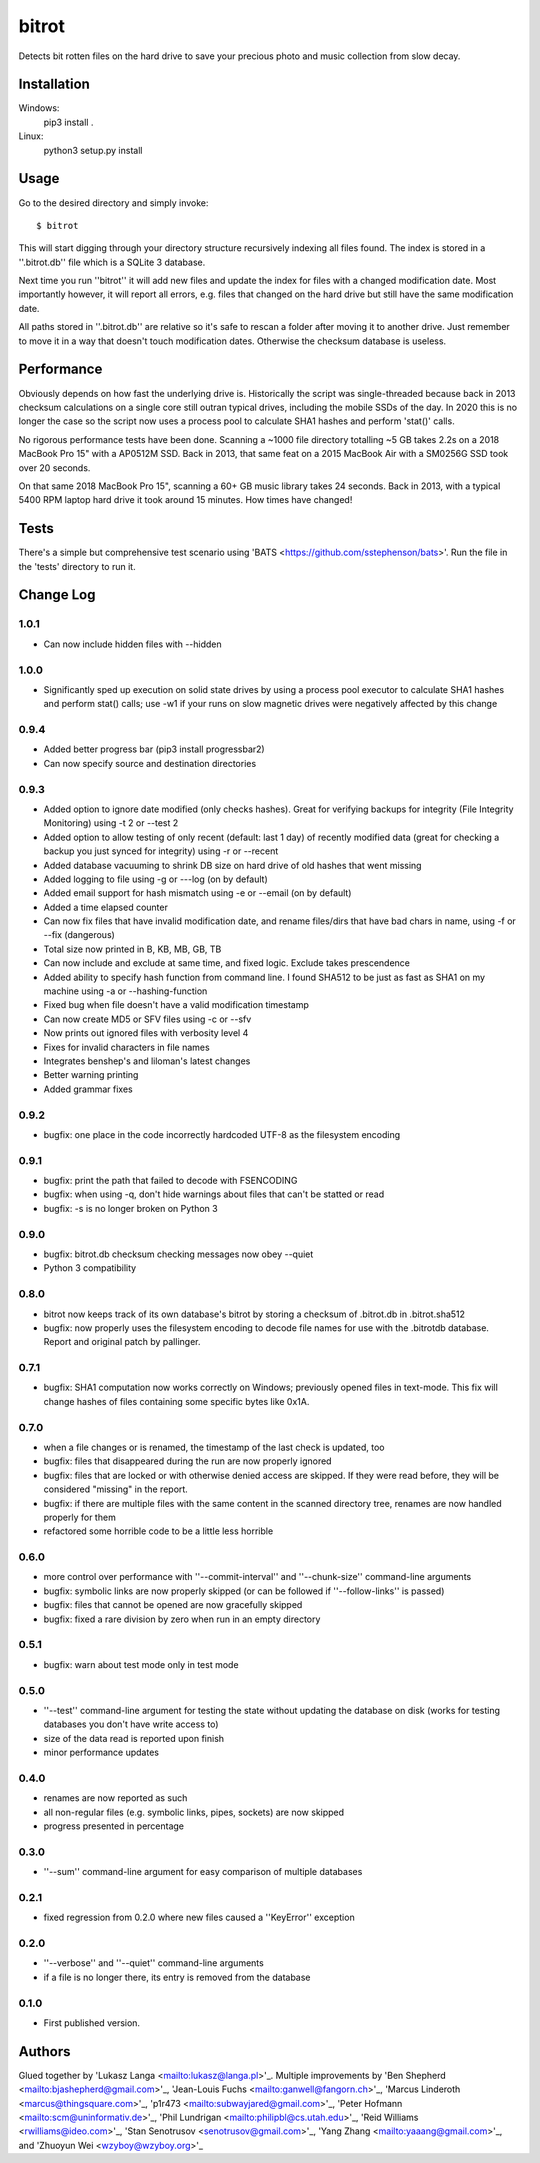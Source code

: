 ======
bitrot
======

Detects bit rotten files on the hard drive to save your precious photo
and music collection from slow decay.

Installation
------------
Windows:
  pip3 install .

Linux:
  python3 setup.py install

Usage
-----

Go to the desired directory and simply invoke::

  $ bitrot

This will start digging through your directory structure recursively
indexing all files found. The index is stored in a ''.bitrot.db'' file
which is a SQLite 3 database.

Next time you run ''bitrot'' it will add new files and update the index
for files with a changed modification date. Most importantly however, it
will report all errors, e.g. files that changed on the hard drive but
still have the same modification date.

All paths stored in ''.bitrot.db'' are relative so it's safe to rescan
a folder after moving it to another drive. Just remember to move it in
a way that doesn't touch modification dates. Otherwise the checksum
database is useless.

Performance
-----------

Obviously depends on how fast the underlying drive is.  Historically
the script was single-threaded because back in 2013 checksum
calculations on a single core still outran typical drives, including
the mobile SSDs of the day.  In 2020 this is no longer the case so the
script now uses a process pool to calculate SHA1 hashes and perform
'stat()' calls.

No rigorous performance tests have been done.  Scanning a ~1000 file
directory totalling ~5 GB takes 2.2s on a 2018 MacBook Pro 15" with
a AP0512M SSD.  Back in 2013, that same feat on a 2015 MacBook Air with
a SM0256G SSD took over 20 seconds.

On that same 2018 MacBook Pro 15", scanning a 60+ GB music library takes
24 seconds.  Back in 2013, with a typical 5400 RPM laptop hard drive
it took around 15 minutes.  How times have changed!

Tests
-----

There's a simple but comprehensive test scenario using
'BATS <https://github.com/sstephenson/bats>'.  Run the
file in the 'tests' directory to run it.

Change Log
----------
1.0.1
~~~~
* Can now include hidden files with --hidden

1.0.0
~~~~~
* Significantly sped up execution on solid state drives by using a process pool executor to calculate SHA1 hashes and perform stat() calls; use -w1 if your runs on slow magnetic drives were negatively affected by this change

0.9.4
~~~~~
* Added better progress bar (pip3 install progressbar2)
* Can now specify source and destination directories
0.9.3
~~~~~
* Added option to ignore date modified (only checks hashes). Great for verifying backups for integrity (File Integrity Monitoring) using -t 2 or --test 2
* Added option to allow testing of only recent (default: last 1 day) of recently modified data (great for checking a backup you just synced for integrity) using -r or --recent
* Added database vacuuming to shrink DB size on hard drive of old hashes that went missing
* Added logging to file using -g or ---log (on by default)
* Added email support for hash mismatch using -e or --email (on by default)
* Added a time elapsed counter
* Can now fix files that have invalid modification date, and rename files/dirs that have bad chars in name, using -f or --fix (dangerous)
* Total size now printed in B, KB, MB, GB, TB
* Can now include and exclude at same time, and fixed logic. Exclude takes prescendence
* Added ability to specify hash function from command line. I found SHA512 to be just as fast as SHA1 on my machine using -a or --hashing-function
* Fixed bug when file doesn't have a valid modification timestamp
* Can now create MD5 or SFV files using -c or --sfv
* Now prints out ignored files with verbosity level 4
* Fixes for invalid characters in file names
* Integrates benshep's and liloman's latest changes
* Better warning printing
* Added grammar fixes


0.9.2
~~~~~

* bugfix: one place in the code incorrectly hardcoded UTF-8 as the
  filesystem encoding

0.9.1
~~~~~

* bugfix: print the path that failed to decode with FSENCODING

* bugfix: when using -q, don't hide warnings about files that can't be
  statted or read

* bugfix: -s is no longer broken on Python 3

0.9.0
~~~~~

* bugfix: bitrot.db checksum checking messages now obey --quiet

* Python 3 compatibility

0.8.0
~~~~~

* bitrot now keeps track of its own database's bitrot by storing
  a checksum of .bitrot.db in .bitrot.sha512

* bugfix: now properly uses the filesystem encoding to decode file names
  for use with the .bitrotdb database. Report and original patch by
  pallinger.

0.7.1
~~~~~

* bugfix: SHA1 computation now works correctly on Windows; previously
  opened files in text-mode. This fix will change hashes of files
  containing some specific bytes like 0x1A.

0.7.0
~~~~~

* when a file changes or is renamed, the timestamp of the last check is
  updated, too

* bugfix: files that disappeared during the run are now properly ignored

* bugfix: files that are locked or with otherwise denied access are
  skipped. If they were read before, they will be considered "missing"
  in the report.

* bugfix: if there are multiple files with the same content in the
  scanned directory tree, renames are now handled properly for them

* refactored some horrible code to be a little less horrible

0.6.0
~~~~~

* more control over performance with ''--commit-interval'' and
  ''--chunk-size'' command-line arguments

* bugfix: symbolic links are now properly skipped (or can be followed if
  ''--follow-links'' is passed)

* bugfix: files that cannot be opened are now gracefully skipped

* bugfix: fixed a rare division by zero when run in an empty directory

0.5.1
~~~~~

* bugfix: warn about test mode only in test mode

0.5.0
~~~~~

* ''--test'' command-line argument for testing the state without
  updating the database on disk (works for testing databases you don't
  have write access to)

* size of the data read is reported upon finish

* minor performance updates

0.4.0
~~~~~

* renames are now reported as such

* all non-regular files (e.g. symbolic links, pipes, sockets) are now
  skipped

* progress presented in percentage

0.3.0
~~~~~

* ''--sum'' command-line argument for easy comparison of multiple
  databases

0.2.1
~~~~~

* fixed regression from 0.2.0 where new files caused a ''KeyError''
  exception

0.2.0
~~~~~

* ''--verbose'' and ''--quiet'' command-line arguments

* if a file is no longer there, its entry is removed from the database

0.1.0
~~~~~

* First published version.

Authors
-------

Glued together by 'Lukasz Langa <mailto:lukasz@langa.pl>'_. Multiple
improvements by
'Ben Shepherd <mailto:bjashepherd@gmail.com>'_,
'Jean-Louis Fuchs <mailto:ganwell@fangorn.ch>'_,
'Marcus Linderoth <marcus@thingsquare.com>'_,
'p1r473 <mailto:subwayjared@gmail.com>'_,
'Peter Hofmann <mailto:scm@uninformativ.de>'_,
'Phil Lundrigan <mailto:philipbl@cs.utah.edu>'_,
'Reid Williams <rwilliams@ideo.com>'_,
'Stan Senotrusov <senotrusov@gmail.com>'_,
'Yang Zhang <mailto:yaaang@gmail.com>'_, and
'Zhuoyun Wei <wzyboy@wzyboy.org>'_